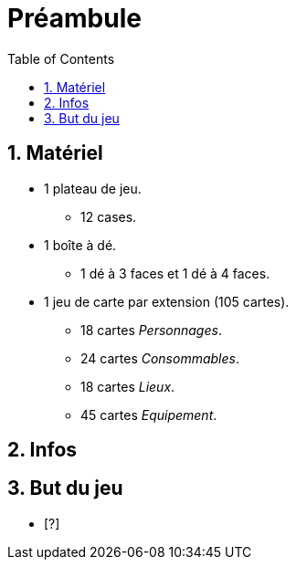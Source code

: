 :experimental:
:source-highlighter: pygments
:data-uri:
:icons: font

:toc:
:numbered:

= Préambule

== Matériel

* 1 plateau de jeu.
** 12 cases.
* 1 boîte à dé.
** 1 dé à 3 faces et 1 dé à 4 faces.
* 1 jeu de carte par extension (105 cartes).
** 18 cartes _Personnages_.
** 24 cartes _Consommables_.
** 18 cartes _Lieux_.
** 45 cartes _Equipement_.


== Infos
////
* Jouable à partir de 3 participants.
* Recommandé à partir de 12 ans.
* Temps d'une partie : env. X min.
////
== But du jeu

* [?]
